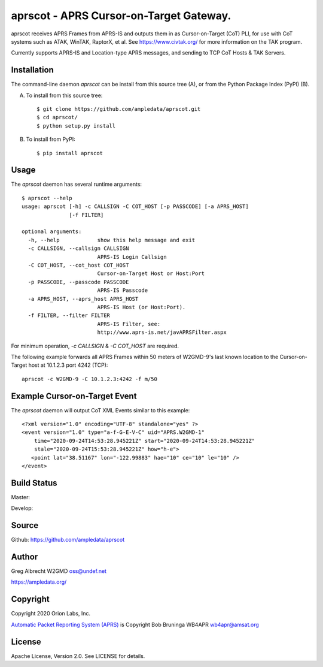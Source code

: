 aprscot - APRS Cursor-on-Target Gateway.
****************************************

.. image:: docs/screenshot2-25.png
   :alt: Screenshot of APRS points in ATAK-Div Developer Edition.
   :target: docs/screenshot2-50.png



aprscot receives APRS Frames from APRS-IS and outputs them in as
Cursor-on-Target (CoT) PLI, for use with CoT systems such as ATAK, WinTAK,
RaptorX, et al. See https://www.civtak.org/ for more information on the TAK
program.

Currently supports APRS-IS and Location-type APRS messages, and sending to TCP
CoT Hosts & TAK Servers.

Installation
============

The command-line daemon `aprscot` can be install from this source tree (A), or
from the Python Package Index (PyPI) (B).

A) To install from this source tree::

    $ git clone https://github.com/ampledata/aprscot.git
    $ cd aprscot/
    $ python setup.py install

B) To install from PyPI::

    $ pip install aprscot


Usage
=====

The `aprscot` daemon has several runtime arguments::

    $ aprscot --help
    usage: aprscot [-h] -c CALLSIGN -C COT_HOST [-p PASSCODE] [-a APRS_HOST]
                   [-f FILTER]

    optional arguments:
      -h, --help            show this help message and exit
      -c CALLSIGN, --callsign CALLSIGN
                            APRS-IS Login Callsign
      -C COT_HOST, --cot_host COT_HOST
                            Cursor-on-Target Host or Host:Port
      -p PASSCODE, --passcode PASSCODE
                            APRS-IS Passcode
      -a APRS_HOST, --aprs_host APRS_HOST
                            APRS-IS Host (or Host:Port).
      -f FILTER, --filter FILTER
                            APRS-IS Filter, see:
                            http://www.aprs-is.net/javAPRSFilter.aspx

For minimum operation, `-c CALLSIGN` & `-C COT_HOST` are required.

The following example forwards all APRS Frames within 50 meters of W2GMD-9's
last known location to the Cursor-on-Target host at 10.1.2.3 port 4242 (TCP)::

    aprscot -c W2GMD-9 -C 10.1.2.3:4242 -f m/50


Example Cursor-on-Target Event
==============================

The `aprscot` daemon will output CoT XML Events similar to this example::

    <?xml version="1.0" encoding="UTF-8" standalone="yes" ?>
    <event version="1.0" type="a-f-G-E-V-C" uid="APRS.W2GMD-1"
        time="2020-09-24T14:53:28.945221Z" start="2020-09-24T14:53:28.945221Z"
        stale="2020-09-24T15:53:28.945221Z" how="h-e">
       <point lat="38.51167" lon="-122.99883" hae="10" ce="10" le="10" />
    </event>


Build Status
============

Master:

.. image:: https://travis-ci.com/ampledata/aprscot.svg?branch=master
    :target: https://travis-ci.com/ampledata/aprscot

Develop:

.. image:: https://travis-ci.com/ampledata/aprscot.svg?branch=develop
    :target: https://travis-ci.com/ampledata/aprscot


Source
======
Github: https://github.com/ampledata/aprscot

Author
======
Greg Albrecht W2GMD oss@undef.net

https://ampledata.org/

Copyright
=========
Copyright 2020 Orion Labs, Inc.

`Automatic Packet Reporting System (APRS) <http://www.aprs.org/>`_ is Copyright Bob Bruninga WB4APR wb4apr@amsat.org

License
=======
Apache License, Version 2.0. See LICENSE for details.
